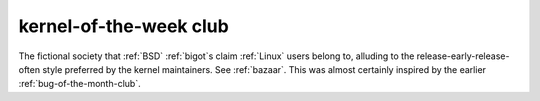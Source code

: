 .. _kernel-of-the-week-club:

============================================================
kernel-of-the-week club
============================================================

The fictional society that :ref:`BSD` :ref:`bigot`\s claim :ref:`Linux` users belong to, alluding to the release-early-release-often style preferred by the kernel maintainers.
See :ref:`bazaar`\.
This was almost certainly inspired by the earlier :ref:`bug-of-the-month-club`\.

